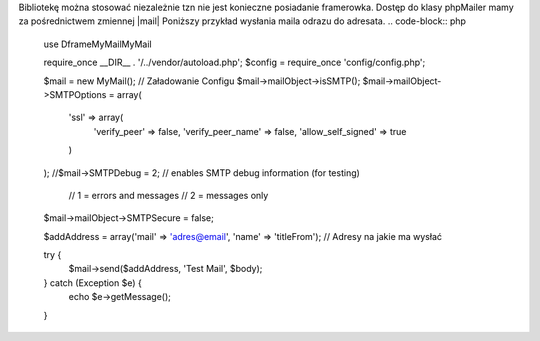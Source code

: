 Bibliotekę można stosować niezależnie tzn nie jest konieczne posiadanie framerowka. Dostęp do klasy phpMailer mamy za pośrednictwem zmiennej |mail| Poniższy przykład wysłania maila odrazu do adresata.
.. code-block:: php
 use Dframe\MyMail\MyMail
 
 require_once __DIR__ . '/../vendor/autoload.php';
 $config = require_once 'config/config.php'; 
 
 $mail = new MyMail(); // Załadowanie Configu
 $mail->mailObject->isSMTP();
 $mail->mailObject->SMTPOptions = array(
     'ssl' => array(
         'verify_peer' => false,
         'verify_peer_name' => false,
         'allow_self_signed' => true
     )
 );
 //$mail->SMTPDebug  = 2; // enables SMTP debug information (for testing)
                        // 1 = errors and messages
                        // 2 = messages only
 $mail->mailObject->SMTPSecure = false;
 
 $addAddress = array('mail' => 'adres@email', 'name' => 'titleFrom'); // Adresy na jakie ma wysłać
 
 try {
     $mail->send($addAddress, 'Test Mail', $body);
 
 } catch (Exception $e) {
     echo $e->getMessage();
     
 }

.. |mail| cCode:: $mail->mailObject 